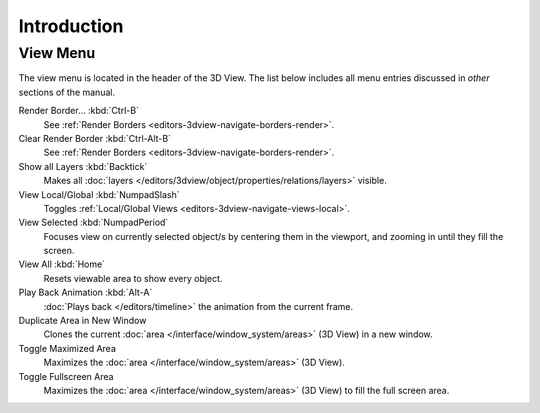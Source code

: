 
************
Introduction
************

.. _bpy.ops.view3d.view:

View Menu
=========

The view menu is located in the header of the 3D View.
The list below includes all menu entries discussed in *other* sections of the manual.

Render Border... :kbd:`Ctrl-B`
   See :ref:`Render Borders <editors-3dview-navigate-borders-render>`.
Clear Render Border :kbd:`Ctrl-Alt-B`
   See :ref:`Render Borders <editors-3dview-navigate-borders-render>`.
Show all Layers :kbd:`Backtick`
   Makes all :doc:`layers </editors/3dview/object/properties/relations/layers>` visible.
View Local/Global :kbd:`NumpadSlash`
   Toggles :ref:`Local/Global Views <editors-3dview-navigate-views-local>`.
View Selected :kbd:`NumpadPeriod`
   Focuses view on currently selected object/s by centering them in the viewport,
   and zooming in until they fill the screen.
View All :kbd:`Home`
   Resets viewable area to show every object.
Play Back Animation :kbd:`Alt-A`
   :doc:`Plays back </editors/timeline>` the animation from the current frame.
Duplicate Area in New Window
   Clones the current :doc:`area </interface/window_system/areas>` (3D View) in a new window.
Toggle Maximized Area
   Maximizes the :doc:`area </interface/window_system/areas>` (3D View).
Toggle Fullscreen Area
   Maximizes the :doc:`area </interface/window_system/areas>` (3D View) to fill the full screen area.
